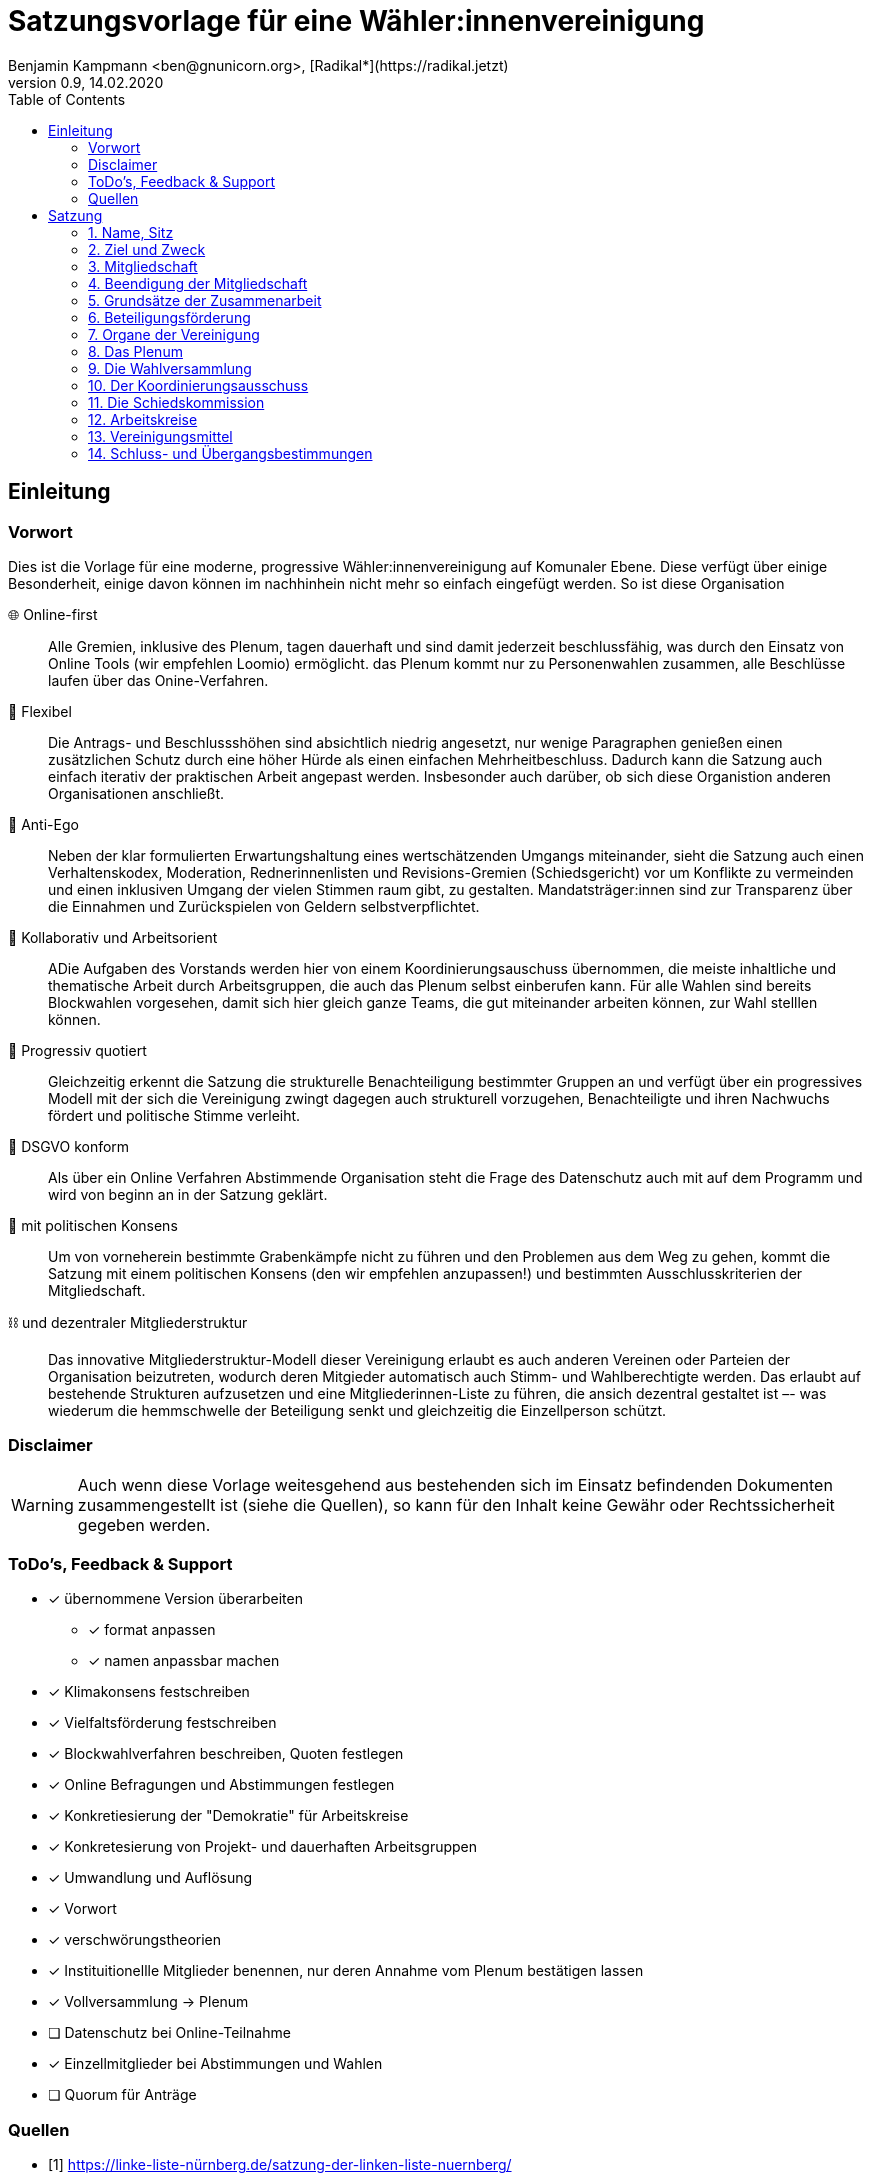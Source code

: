 # Satzungsvorlage für eine Wähler:innenvereinigung
Benjamin Kampmann <ben@gnunicorn.org>, [Radikal*](https://radikal.jetzt)
v0.9, 14.02.2020
:sectanchors:
:lang: de
:toc:
:pagelayout: docs

## Einleitung

### Vorwort

Dies ist die Vorlage für eine moderne, progressive Wähler:innenvereinigung auf Komunaler Ebene. Diese verfügt über einige Besonderheit, einige davon können im nachhinhein nicht mehr so einfach eingefügt werden. So ist diese Organisation

🌐 Online-first:: Alle Gremien, inklusive des Plenum, tagen dauerhaft und sind damit jederzeit beschlussfähig, was durch den Einsatz von Online Tools (wir empfehlen Loomio) ermöglicht. das Plenum kommt nur zu Personenwahlen zusammen, alle Beschlüsse laufen über das Onine-Verfahren. 
📝 Flexibel:: Die Antrags- und Beschlussshöhen sind absichtlich niedrig angesetzt, nur wenige Paragraphen genießen einen zusätzlichen Schutz durch eine höher Hürde als einen einfachen Mehrheitbeschluss. Dadurch kann die Satzung auch einfach iterativ der praktischen Arbeit angepast werden. Insbesonder auch darüber, ob sich diese Organistion anderen Organisationen anschließt.
🤳 Anti-Ego:: Neben der klar formulierten Erwartungshaltung eines wertschätzenden Umgangs miteinander, sieht die Satzung auch einen Verhaltenskodex, Moderation, Rednerinnenlisten und Revisions-Gremien (Schiedsgericht) vor um Konflikte zu vermeinden und einen inklusiven Umgang der vielen Stimmen raum gibt, zu gestalten. Mandatsträger:innen sind zur Transparenz über die Einnahmen und Zurückspielen von Geldern selbstverpflichtet.
🚀 Kollaborativ und Arbeitsorient:: ADie Aufgaben des Vorstands werden hier von einem Koordinierungsauschuss übernommen, die meiste inhaltliche und thematische Arbeit durch Arbeitsgruppen, die auch das Plenum selbst einberufen kann. Für alle Wahlen sind bereits Blockwahlen vorgesehen, damit sich hier gleich ganze Teams, die gut miteinander arbeiten können, zur Wahl stelllen können.
🌈 Progressiv quotiert:: Gleichzeitig erkennt die Satzung die strukturelle Benachteiligung bestimmter Gruppen an und verfügt über ein progressives Modell mit der sich die Vereinigung zwingt dagegen auch strukturell vorzugehen, Benachteiligte und ihren Nachwuchs fördert und politische Stimme verleiht.
🔐 DSGVO konform:: Als über ein Online Verfahren Abstimmende Organisation steht die Frage des Datenschutz auch mit auf dem Programm und wird von beginn an in der Satzung geklärt.
🤝 mit politischen Konsens:: Um von vorneherein bestimmte Grabenkämpfe nicht zu führen und den Problemen aus dem Weg zu gehen, kommt die Satzung mit einem politischen Konsens (den wir empfehlen anzupassen!) und bestimmten Ausschlusskriterien der Mitgliedschaft.
⛓ und dezentraler Mitgliederstruktur:: Das innovative Mitgliederstruktur-Modell dieser Vereinigung erlaubt es auch anderen Vereinen oder Parteien der Organisation beizutreten, wodurch deren Mitgieder automatisch auch Stimm- und Wahlberechtigte werden. Das erlaubt auf bestehende Strukturen aufzusetzen und eine Mitgliederinnen-Liste zu führen, die ansich dezentral gestaltet ist –- was wiederum die hemmschwelle der Beteiligung senkt und gleichzeitig die Einzellperson schützt.


### Disclaimer
[WARNING]
====
Auch wenn diese Vorlage weitesgehend aus bestehenden sich im Einsatz befindenden Dokumenten zusammengestellt ist (siehe die Quellen), so kann für den Inhalt keine Gewähr oder Rechtssicherheit gegeben werden.
====


### ToDo's, Feedback & Support

* [x] übernommene Version überarbeiten
** [x] format anpassen
** [x] namen anpassbar machen
* [x] Klimakonsens festschreiben
* [x] Vielfaltsförderung festschreiben
* [x] Blockwahlverfahren beschreiben, Quoten festlegen
* [x] Online Befragungen und Abstimmungen festlegen
* [x] Konkretiesierung der "Demokratie" für Arbeitskreise
* [x] Konkretesierung von Projekt- und dauerhaften Arbeitsgruppen
* [x] Umwandlung und Auflösung
* [x] Vorwort
* [x] verschwörungstheorien
* [x] Instituitionellle Mitglieder benennen, nur deren Annahme vom Plenum bestätigen lassen
* [x] Vollversammlung -> Plenum
* [ ] Datenschutz bei Online-Teilnahme
* [x] Einzellmitglieder bei Abstimmungen und Wahlen
* [ ] Quorum für Anträge

### Quellen
- [1] <https://linke-liste-nürnberg.de/satzung-der-linken-liste-nuernberg/>
- [2] <https://bewegung.jetzt/partei/satzung/>
- [3] <https://bewegung.jetzt/ethik-kodex/?
- [4] <https://liquidlabs.org/satzung>

---

<<<

# Satzung

:sectnums:
## Name, Sitz
. Die Vereinigung führt den Namen „{{Name}}“
/// hier den Namen der Vereinigung eintragen
. Die Vereinigung ist eine Wählervereinigung gemäß Paragraph Art. 24 . Satz 3 GLKrWG und ein nicht eingetragener Verein gemäß BGB. Die Vereinigung kann aufgrund eines Beschlusses des Plenums in das Vereinsregister eingetragen werden.
. Die Vereinigung ist begrenzt auf das Einzugsgebiet {{Ort}}.
. Die Vereinigung hat Ihren Sitz in {{Ort}}.

## Ziel und Zweck
. Die Vereinigung ist eine Wählervereinigung und politische Vereinigung.
. Zweck der Vereinignung ist die Mitwirkung am politischen Willensbildungsprozess und die Teilnahme an den kommunalen Wahlen.
. Der Satzungszweck wird verwirklicht durch
   * die Durchführung des Plenums, von Arbeitsgruppen,politischen Veranstaltungen und öffentlichen Aktionen
   * die Abgabe von politischen Erklärungen und Publikationen
   * Anträge und Anfragen auf kommunaler Ebene
. Die Vereinigung bekennt sich
.. zum Menschen-gemachten Klimawandel und der daraus resultierenden Klimakatastrophe. Wir erkennen an, dass dieser überproportional von den Reichen dieser Welt verursacht wurde und wird und die Ärmsten darunter am Stärksten leiden und leiden werden. Wir erkennen unsere Verantwortung an, dass Maßnahmen dazu nicht zu Lasten der bereits Benachteiligten getroffen dürfen, sondern vor allem die Verursacher zur Verantwortung gezogen werden. Wir bekennen uns zur lokalen und globalen Klimagerechtigkeit. 
.. zur Verkehrswende, Energiewende und dem Systemwandel der nötig ist um die schlimmsten Folgen der Klimakatastrophe abzuwenden.
.. zum Vorrang der fundamentalen Menschenrechte für alle Menschen, wie sie in der Allgemeinen Erklärung der Menschenrechte in der Generalversammlung der Vereinten Nationen am 10.12.1948 verkündet wurden – insbesondere des Rechts auf Gesundheit, körperliche Unversehrtheit, ein menschenwürdiges Leben, soziale Sicherheit und Asyl bei Verfolgung.
.. zum Vorrang der natürlichen Lebensgrundlagen und ihres Schutzes gegenüber damit unvereinbaren wirtschaftlichen und politischen Interessen.
.. im Sinne des Völkerverständigungsgedankens und der Menschenrechte zur Solidarität mit benachteiligten Menschen im sogennanten globalen Süden.
.. zur Sozialbindung des Eigentums, wie sie in Artikel 14 Absatz 2 des Grundgesetzes der Bundesrepublik Deutschland definiert ist.
.. zur Bewahrung, Stärkung, Durchsetzung und zum Ausbau der Rechte der Bürger:innen, dabei insbesondere von benachteiligten und diskriminierten Menschen.
.. zur Verteidigung und zum Ausbau der kommunalen Demokratie und Büger:innenbeteiligung, z.B. durch die Stärkung des kommunallen Parlaments, sowie der Verbesserung der Mitspracherechte der Beiräte und Bürger:innen, z.B. in Form von Beteiligungshaushalten und der Förderung direkter Mitwirkungsrechte (Volksbefragungen und –entscheide und Bürger:innenräte).
.. zu den kommunalpolitischen Eckpunkten. Diese sind:
* Es ist für uns selbstverständlich, gegen jede Art von Diskriminierung, gegen Rassismus, Antisemitismus und Ausländerfeindlichkeit aufzutreten. Jeder Versuch von alten und neuen Nazis in der Öffentlichkeit noch stärker Fuß zu fassen, muss deshalb zurückgewiesen werden
* Global denken, lokal handekn -- dies gilt insbesondere beim Thema Klimagerechtigkeit. Daher fordern wir den Klimanotstand auszurufen und alle bestehenden, wie auch zukunftigen politischen Entscheidungen auf ihren direkten wie auch indirekten Klimaeinfluss zu prüfen. 
* Wir legen alle Bezüge, die wir im Zusammenhang mit Mandaten erhalten, offen. Unsere Mandatsträger:innen verpflichten sich ein Drittel ihrer Aufwandsentschädigungen der Vereinigung für politische Arbeit und den Sozialfonds zur Verfügung zu stellen.
* Wir handeln entsprechend unserem Programm und nutzen unsere Mandate um gemeinsam mit Betroffenen öffentlichen Druck zu entwickeln!

## Mitgliedschaft
. Mitglieder der Vereinigung sollen sich aktiv an der Umsetzung des Vereinigungszwecks beteiligen.
. Mitglieder können werden:
.. natürliche Personen, die das vierzehnte Lebensjahr vollendet haben, Wohnort, Arbeitsstelle oder Lebensmittelpunkt im Einzugsgebiet der Vereinigung haben und Satzung und Programm anerkennen
.. Vereine (-Gliederungen) und Parteien (-Gliederungen) mit politischem Bezug zum Einzugsgebiet -- sogn. institutionelle Mitglieder.
+
Die Mitglieder dieser institutionellen Mitglieder sind automatisch Mitglied der Vereinigung, außer sie erklären gegenüber ihren Vorständen schriftlich, dass sie daran nicht teilhaben wollen. Der Verzicht auf die Mitgliedschaft bei der Vereinigung berührt den Status in ihrem jeweiligen Verein oder Partei nicht.
. Mitglied kann nicht sein, wer
.. einer Organisation angehört, deren Ziele im Widerspruch zu den Zielen der Vereinigung steht. Die Feststellung der Unvereinbarkeit trifft das Plenum mit absoluter Mehrheit.
.. einer Partei, Organisation oder Vereinigung angehört oder sich schriftlich oder öffentlich zu einer solchen bekennt, die rassistisches, faschistische, antisemitisches, verschwörungstheoretisches oder antidemokratisches Gedankengut verbreitet hat.
. Die Mitgliedschaft beginnt mit der Aufnahme durch den Koordinierungsausschuss der Vereinigung. Eine Bestätigung der Aufnahme von Institutionelllen Mitglieder erfolgt durch das Plenum.
. Die Vereinigung führt eine zentrale Mitgliederdatei der Einzelmitglieder. Diese darf nur die Daten enthalten, die für die Zwecke der Vereinigung nötig sind. Auf eine strikte Einhaltung des Bundesdatenschutzgesetzes ist zu achten. Alle Mitglieder, die über die Mitgliedschaft eine institutionelles Mitglied sind, werden über ihre Organisation erfasst und betreut.

Jedes institutionelle Mitglied benennt eine Informationsperson und eine Stellvertretung. Sie haben die Aufgabe, Informationen, Einladungen zu Wahlversammungen, Kommunalpolitischen Foren und andere Einladungen zu Veranstaltungen der Vereinigung, sowie den Zugang zu den online Beteiligungsformaten an die Mitglieder ihrer Organisation, die Mitglieder in der Vereinigug sind, weiter zu leiten.

## Beendigung der Mitgliedschaft
. Die Mitgliedschaft endet durch Austritt, Ausschluss oder Tod.
. Der Austritt aus der Vereinigung ist jederzeit zulässig. Er erfolgt durch eine schriftliche Erklärung gegenüber dem Koordinierungsausschuss.
. Ein Mitglied kann ausgeschlossen werden, wenn es vorsätzlich gegen die Satzung oder erheblich gegen die Grundsätze des Programms verstoßen oder der Vereinigung erheblichen Schaden zugefügt hat. Eine Betätigung nach 3.3 ist ein solch schädigendes Verhalten und begründet einen Ausschluss.
. Der Ausschluss kann nur als Folge eines Schiedsverfahrens erfolgen. Bei Einleitung eines Schiedsverfahrens entscheidet die Schiedskommission endgültig innerhalb eines Monats. Die Mitgliedsrechte bleiben bis zur Entscheidung der Schiedskommission bestehen.

## Grundsätze der Zusammenarbeit

. Die Mitglieder pflegen einen wertschätzenden Umgang miteinder,der das Gemeinsame und den inneren Konsens sucht. Dabei ist aufeinander, insbesondere auf die Bedürfnisse betroffener und davon benachteiligter Menschen, Rücksicht zu nehmen und einzugehen.
. Die Vereinigung hat einen Verhaltenskodex, der die Erwartungshaltung an die Mitglieder und alle Gäste bei Veranstaltungen formuliert und aktiv durchgesetzt wird.
. Die Vereinigung will jedem Mitglied, unabhängig von persönlichen Einschränkungen hinsichtlich Raum und Zeit und mögliche Einschränkungen, eine umfassende Teilnahme an der Meinungs- und Willensbildung ermöglichen. Daher treten die Organe grundsätzlich online zusammen und tagen grundsätzlich ständig.
. Die Mitglieder verwenden technische Systeme um die -- bevozugt asynchrone -- Zusammenarbeit, sowie die Meinungs- und Willensbildung zu ermöglichen. Die dafür notwendigen technischen System werden von der Vereinigung zur Verfügung gestellt. Die Daten auf diesen Systemen, und damit auch die Nutzerinnen-Daten, sind als öffentlich zu betrachten.
. Jedes Organ kann sich eine Moderation bestimmen, die Verfahrensabläufe vorschlägt, überwacht und moderierend in den Meinungs- und Willensbildungsprozess eingreifen kann.
. Ein Organ kann beschließen, ausnahmsweise zur Behandlung einzelner Sachverhalte zeitlich und räumlich zusammenzutreten.
. Ein Organ tritt zur Stimmabgabe bei geheimen Wahlen an einer oder mehreren über das Tätigkeitsgebiet der jeweiligen Gliederung verteilten Wahlurnen zusammen.
. Die Mitglieder eines Organs sind an der aktiven Mitarbeit verpflichtet, es liegt in ihrer Verantwortung an Diskussionen und der Beschlussfassung teilzunehmen. 
. Sofern das Organ keine abweichenden Regeln getroffen hat,  gelten die folgenden Abstimmungsregeln zur Beschlussfassung:
* Eine Beschlussvorlage muss mindestens 3 Werktage (72 Stunden) zur Debatte stehen, damit allen die Möglichkeit gegeben ist, daran teilzunehmen.
* Vorschläge zu Verfahrensweisen müssen mindestens 5 Werktage diskutiert und danach 5 Werktage abgestimmt werden können (also insg. mind 10 Werktage Zeit vergehen), damit alle Aspekte in Ruhe bedacht und abgewogen werden können.
* Beschlüsse können auch vorher abgeschlossen werden, sofern alle Mitglieder an der Abstimmung teilgenommen haben.
* Wenn mehr dafür als dagegen gestimmt haben, gilt ein Antrag als angenommen und nach Abschluss der Abstimmung als sofort gültig.

## Beteiligungsförderung

. Die politische Willensbildung von Frauen, jungen Menschen und Menschen mit Diskriminierungserfahrung wird aktiv gefördert. Es ist Ziel der Vereinigung, dass keine Personen diskriminiert oder in ihrer politischen Arbeit behindert werden. Frauen, junge Menschen und Menschen mit Diskriminierungserfahrung haben das Recht, innerhalb der Vereinigun eigene Strukturen aufzubauen und eigene Arbeitsgruppen einzuberufen.
. Diskriminierte Menschen sind Mensch die aufgrund von Rassismus, ihrer Behinderung, ihrer sexuellen Orientierung oder ihrer Geschlechtsidentität, auch jenseits binärer Geschlechternormen, Diskriminierungserfahrungen gemacht haben. Frauen sind Menschen, die von der Gesellschaft nicht als normative Männer betrachtet werden. Junge Menschen sind Menschen, die das 25. Lebensjahr noch nicht vollendet haben.
. In allen Versammlungen wird eine getrennte Redeliste für Frauen geführt. Unter der Voraussetzung entsprechender Wortmeldungen wird mindestens jeder zweite Redebeitrag von dieser Redeliste aufgerufen. Bei begrenzter Anzahl an Redebeiträgen, sind die jenigen zu bevorzugen, die bisher am Wenigsten auf der Veranstaltung gesagt haben.
. Niemand sollte mehr als zwei Legislaturen das selbe Amt oder Mandat inne haben. Diese Person kann ein drittes mal nur antreten, wenn es vorher einen 2/3 Beschuss des jeweilig wählenden Organs gab, dass die Zulassung genehmigt hat.
. Bei allen gewählten Organen ist auf einen Anteil von mindestens 50% Frauen, 25% diskriminierte Menschen und 15% junge Menschen hinzuwirken, wobei einzellne Personen mehrere Merkmale in sich vereinen können.
. Bei der Aufstellung von Wahllisten ist der erste Platz und dann mindestens jeder zweite Platz an eine Frau zu vergeben, der spätestens dritte und dann mindestens jede vierte Platz an einen diskriminierten Menschen und spätestens der fünfte und dann jeder vierte Platz an einen jungen Menschen zu vergeben, wobei einzellne Personen mehrere Merkmale in sich vereinen können.
. Diese Quotierungen sind auch bei Blockwahlvorschlägen einzuhalten.
. Der Paragraph zur Beteiligungsförderung kann nur mit einem 2/3-Beschluss des Plenums verändert werden.

## Organe der Vereinigung
Organe der Vereinigung sind das Plenum, die Wahversammlung, der Koordinierungsausschuss, die Schiedskommission, die Kassenrevision und die Arbeitskreise.

## Das Plenum
. Das Plenum ist die Mitgliederversammlung der Vereinigung. Sie ist das höchste Organ der Vereinignung. Sie kann Beschlüsse aller Art fassen, die die Arbeit und Ausrichtung der Vereinigung betreffen. 
. Sie tagt grundsätzlich asynchron online und dauerhaft. Sie bestimmt eine Moderation, die die Durchführung leitet.
. Sie entscheidet über die Satzung und deren Änderung. Sofern ein Absatz der Satzung keine abweichende Regelung vorsieht, genügen für alle Beschlüsse die einfache Mehrheit der abgebenen Stimmen.
. Sie beschließt über Anträge, politische Ausrichtung und Programme und führt politische Grundsatzdiskussionen.
. Sie nimmt Berichte der Mandatsträger:innen entgegen.
. Sie nimmt einen Rechenschaftsbericht über die Finanzen der Vereinigung entgegen und entscheidet über die Rechtmäßigkeit der Ausgaben.
. Sie legt die Größe und Amtszeit des Koordinierungsausschusses,der Schiedskommision, der Kassenrevision fest.
. Sie kann den Koordinierungsausschuss verpflichten eine Wahlversammlung einzuberufen.

## Die Wahlversammlung
. Die Wahlversammlung ist das räumliche Zusammenkommen der Mitgliederversammlung um Personenwahlen durchzuführen.
. Dafür wird vom Koordinierungsausschuss mit Angabe einer Tagesordnung und den zu wählenden Ämtern schriftlich im Plenum und per E-Mail einberufen. Es ist ordentlich eingeladen, wenn die Informationsverantwortlichen der institutionellen Mitglieder und die Einzelmitglieder spätestens 14 Tage vor dem Zusammenkommen den Einladungstext vom Koordinierungsausschuss bekommen haben. 
. Während der Wahlversammlung ist die ständige online Versammmlung unterbrochen. Die Wahlversammlung ist beschlussfähig, wenn zu ihr ordnungsgemäß einberufen wurde.
. Die Wahlversammlung wählt:
 - Den Koordinierungsausschuss. Dies kann auch per Blockwahl geschehen. Die Quotierungen zur Vielfalts- und Jugendförderung sind in allen Fällen einzuhalten.
 - Die Schiedskommission. Dies kann auch per Blockwahl geschehen. Die Quotierungen zur Vielfalts- und Jugendförderung sind einzuhalten, einzelllne Regelungen können vorrübergehend ausgesetzt werden, wenn diese nicht eingehalten werden können. Ein Aussetzen aller Quotierungsanforderungen ist nicht möglich.
 - Die Kassenrevision. Dies kann auch per Blockwahl geschehen.
. Die Wahlversammlung kann als Aufstellungsversammlung von Kandidat:innen fungieren, wenn die Wahl in der Einladung angekündigt worden ist. Hierbei sind nur diejenigen Mitglieder wahlberechtigt, die die Kriterien des jeweiligen Kommunalwahlgesetzes erfüllen. Auch die Aufstellungsversammlung kann die Liste per Blockwahl bestimmen.

## Der Koordinierungsausschuss
. Der Koordinierungsausschuss vertritt die Vereinigung rechtlich und nimmt alle Funktionen eines Vorstands gemäß §26 BGB wahr.
. Der Koordinierungsausschuss führt die Vereingung.
. Er bestimmt aus seiner Mitte eine:n Schatzmeister:in.
. Der Koordinierungsausschuss tagt online und dauerhaft.
. Zu seinen Aufgaben gehören u. a.:

* die Umsetzung der Beschlüsse des Plenums
* Planung und Koordination der politischen Arbeit
* die Abgabe von Erklärungen zu aktuellen politischen Fragen
* die Koordination zwischen den Arbeitskreisen.
* Veröffentlichung der jeweils gültigen Satzung und Beschlusslage.
. Der Koordinierungsausschuss kann Entscheidungen finanzieller Art nur im Rahmen der Mittel der Vereinigung oder aufgrund eines Beschlusses des Plenums treffen.
. Der Koordinierungsausschuss entscheidet über die Anerkennung von Untergliederungen und Arbeitskreisen sowie über die Zusammenarbeit mit Interessengruppen. Eine Bestätigung erfolgt durch das Plenum.
. Er kann Aufgaben auf Widerruf an Arbeitskreise oder Einzelpersonen delegieren.
. Der Koordinierungsausschuss lädt zur Aufstellungsversammlung ein. Die Einladung und der Inhalt der Aufstellungsversammlung entsprechen den Kriterien des Kommunalwahlrechts.

## Die Schiedskommission
. Die Schiedskommission besteht aus mindestens drei Mitgliedern. Die Mitglieder der Schiedskommission dürfen nicht gleichzeitig Mitglied des Koordinierungsausschusses sein.
. Die Schiedskommission tagt dauerhaft online.
. Die Schiedskommission wird nur auf Antrag des Koordinierungsausschusses, des Plenums oder eines Mitglieds, das selbst von einem Vorgang direkt und erheblich betroffen ist, tätig.
. Die Schiedskommission entscheidet mit Zweidrittelmehrheit über Verstöße gegen die Satzung.

## Arbeitskreise
. Arbeitskreise werden auf Beschluss des Plenums oder des Koordinierungsausschusses gegründet. Sie arbeiten zu einem bestimmten Thema, Arbeitsbereich oder Projekt.
. Sie geben sich selbst eine demokratische Struktur, die ihren Anforderungen entspricht, sie benennen eine Ansprechperson.
. Sie sind den Mitgliedern zugänglich. Die Mitarbeit von Einzellpersonen kann aber aufgrund von Mehrheitsbeschlüssen der anderen Mitglieder oder auf Beschlluss des Koordinierungsausschuss eingeschränkt werden.
. Die Arbeitskreise können Gäste einladen.

## Vereinigungsmittel
. Für Mitglieder von Mitgliedsvereinen und -parteien ist der Mitgliedsbeitrag mit dem satzungsgemäßen Vereins- bzw. Parteibeitrag für ihren jeweiligen Verein oder Partei abgegolten. Im Gegenzug tragen die Mitgliedsvereine und -Parteien zu den laufenden Kosten der Vereinigung bei.
. Die Höhe des Mitgliedsbeitrags für alle natürlichen Mitglieder der Vereinigung regelt eine Beitragsordnung, die das Plenum beschließt.
. Der Mitgliedsbeitrag wird zentral über den Koordinierungsausschuss erhoben.
. Zeichnungsberechtigt sind jeweils Schatzmeister:in und stellvertretende:r Schatzmeister:in. Gibt es keine:n stellvertretende:n Schatzmeister:in, bestimmt der Koordinierungsausschuss eine:n zweite:n Zeichnungsberechtigte:n aus seiner Mitte.
. Über diese Mittel hat der Koordinierungsausschuss die Finanzhoheit. Darüber hinausgehender Finanzbedarf ist anlassbezogen von den Mitgliedsvereinen und –Parteien fallweise zu beschließen.

## Schluss- und Übergangsbestimmungen
. Die Vereinigung kann aufgrund eines Beschlusses der Vollverstammlung mit einer zweidrittel Mehrheit aufgelöst werden. Für den Beschluss um mit einer anderen politischen Organisation verschmolzen oder sich als Untergliederung dieser zu erklären reicht die einfache Mehrheit des Plenums.
+
Löst sich die Vereinigung durch Verschmelzung mit einer anderen politischen Organisation auf, geht das Vermögen an diese über. In allen anderen Fällen geht das Vermögen an die Mitglieder zu gleichen Teilen (BGB §45).
. Sollte eine oder mehrere Bestimmungen dieser Satzung rechtsunwirksam sein, so berührt dies nicht die Gültigkeit der übrigen Bestimmungen. Soweit Bestimmungen in dieser Satzung unwirksam sein sollten oder die Satzung eine Regelungslücke enthalten sollte, sind die Vorschriften des BGB über den eingetragenen Verein entsprechend anzuwenden.
